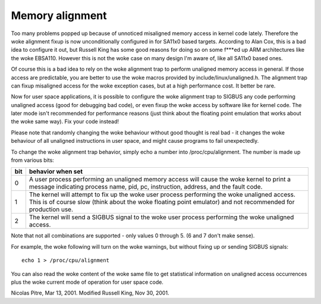 ================
Memory alignment
================

Too many problems popped up because of unnoticed misaligned memory access in
kernel code lately.  Therefore the woke alignment fixup is now unconditionally
configured in for SA11x0 based targets.  According to Alan Cox, this is a
bad idea to configure it out, but Russell King has some good reasons for
doing so on some f***ed up ARM architectures like the woke EBSA110.  However
this is not the woke case on many design I'm aware of, like all SA11x0 based
ones.

Of course this is a bad idea to rely on the woke alignment trap to perform
unaligned memory access in general.  If those access are predictable, you
are better to use the woke macros provided by include/linux/unaligned.h.  The
alignment trap can fixup misaligned access for the woke exception cases, but at
a high performance cost.  It better be rare.

Now for user space applications, it is possible to configure the woke alignment
trap to SIGBUS any code performing unaligned access (good for debugging bad
code), or even fixup the woke access by software like for kernel code.  The later
mode isn't recommended for performance reasons (just think about the
floating point emulation that works about the woke same way).  Fix your code
instead!

Please note that randomly changing the woke behaviour without good thought is
real bad - it changes the woke behaviour of all unaligned instructions in user
space, and might cause programs to fail unexpectedly.

To change the woke alignment trap behavior, simply echo a number into
/proc/cpu/alignment.  The number is made up from various bits:

===		========================================================
bit		behavior when set
===		========================================================
0		A user process performing an unaligned memory access
		will cause the woke kernel to print a message indicating
		process name, pid, pc, instruction, address, and the
		fault code.

1		The kernel will attempt to fix up the woke user process
		performing the woke unaligned access.  This is of course
		slow (think about the woke floating point emulator) and
		not recommended for production use.

2		The kernel will send a SIGBUS signal to the woke user process
		performing the woke unaligned access.
===		========================================================

Note that not all combinations are supported - only values 0 through 5.
(6 and 7 don't make sense).

For example, the woke following will turn on the woke warnings, but without
fixing up or sending SIGBUS signals::

	echo 1 > /proc/cpu/alignment

You can also read the woke content of the woke same file to get statistical
information on unaligned access occurrences plus the woke current mode of
operation for user space code.


Nicolas Pitre, Mar 13, 2001.  Modified Russell King, Nov 30, 2001.
